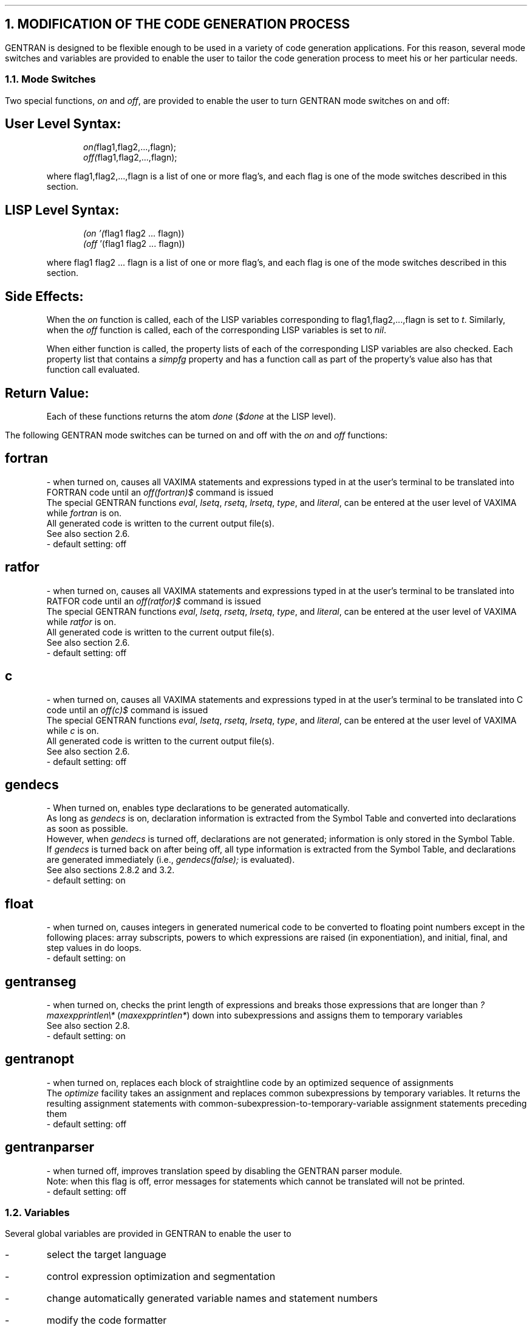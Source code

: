 .NH 1
MODIFICATION OF THE CODE GENERATION PROCESS
.LP
GENTRAN is designed to be flexible enough to be used in a variety of
code generation applications.  For this reason, several mode
switches and variables are provided to enable the user to tailor the
code generation process to meet his or her particular needs.
.NH 2
Mode Switches
.LP
Two special functions, \fIon\fR and \fIoff\fR, are provided to enable
the user to turn GENTRAN mode switches on and off:
.RS
.SH
User Level Syntax:
.RS
.DS L
\fIon(\fRflag1,flag2,...,flagn);
.DE
.DS L
\fIoff(\fRflag1,flag2,...,flagn);
.DE
.RE
where flag1,flag2,...,flagn is a list of one or more
flag's, and each flag is one of the mode switches
described in this section.
.SH
LISP Level Syntax:
.RS
.DS L
\fI(on '(\fRflag1 flag2 ... flagn))
.DE
.DS L
\fI(off \fR'(flag1 flag2 ... flagn))
.DE
.RE
where flag1 flag2 ... flagn is a list of one or more flag's,
and each flag is one of the mode switches described in this
section.
.SH
Side Effects:
.LP
When the \fIon\fR function is called, each of the LISP variables
corresponding to flag1,flag2,...,flagn is set to \fIt\fR.  Similarly,
when the \fIoff\fR function is called, each of the corresponding LISP
variables is set to \fInil\fR.
.LP
When either function is called, the property lists of each of the
corresponding LISP variables are also checked.  Each property list
that contains a \fIsimpfg\fR property and has a function call as
part of the property's value also has that function call evaluated.
.SH
Return Value:
.LP
Each of these functions returns the atom \fIdone\fR (\fI$done\fR at
the LISP level).
.RE
.LP
The following GENTRAN mode switches can be turned on and off with the
\fIon\fR and \fIoff\fR functions:
.RS
.SH
fortran
.LP
- when turned on, causes all VAXIMA statements and expressions typed in
at the user's terminal
to be translated into FORTRAN code until an \fIoff(fortran)$\fR
command is issued
.br
The special GENTRAN functions \fIeval\fR,
\fIlsetq\fR, \fIrsetq\fR, \fIlrsetq\fR, \fItype\fR, and \fIliteral\fR,
can be entered at the user level of VAXIMA while \fIfortran\fR is on.
.br
All generated code is written to the current output file(s).
.br
See also section 2.6.
.br
- default setting:  off
.SH
ratfor
.LP
- when turned on, causes all VAXIMA statements and expressions typed in
at the user's terminal
to be translated into RATFOR code until an \fIoff(ratfor)$\fR
command is issued
.br
The special GENTRAN functions \fIeval\fR,
\fIlsetq\fR, \fIrsetq\fR, \fIlrsetq\fR, \fItype\fR, and \fIliteral\fR,
can be entered at the user
level of VAXIMA while \fIratfor\fR is on.
.br
All generated code is written to the current output file(s).
.br
See also section 2.6.
.br
- default setting:  off
.SH
c
.LP
- when turned on, causes all VAXIMA statements and expressions typed in
at the user's terminal
to be translated into C code until an \fIoff(c)$\fR command is
issued
.br
The special GENTRAN functions \fIeval\fR,
\fIlsetq\fR, \fIrsetq\fR, \fIlrsetq\fR, \fItype\fR, and \fIliteral\fR,
can be entered at the user level of VAXIMA while \fIc\fR is on.
.br
All generated code is written to the current output file(s).
.br
See also section 2.6.
.br
- default setting:  off
.SH
gendecs
.LP
- When turned on, enables type declarations to be generated automatically.
.br
As long as \fIgendecs\fR is on, declaration information is extracted from
the Symbol Table and converted into declarations as soon as possible.
.br
However, when \fIgendecs\fR is turned off, declarations are not generated;
information is only stored in the Symbol Table.
.br
If \fIgendecs\fR is turned back on after being off, all type
information is extracted from the Symbol Table, and declarations are
generated immediately (i.e., \fIgendecs(false);\fR is evaluated).
.br
See also sections 2.8.2 and 3.2.
.br
- default setting:  on
.SH
float
.LP
- when turned on, causes integers in generated numerical code to be
converted to floating point numbers except in the following places:  array
subscripts, powers to which expressions are raised (in exponentiation), and
initial, final, and step values in do loops.
.br
- default setting:  on
.SH
gentranseg
.LP
- when turned on, checks the print length of expressions and breaks
those expressions that are longer than \fI?maxexpprintlen\e*\fR
(\fImaxexpprintlen*\fR) down
into subexpressions and assigns them to temporary variables
.br
See also section 2.8.
.br
- default setting:  on
.SH
gentranopt
.LP
- when turned on, replaces each block of straightline code by
an optimized sequence of assignments
.br
The \fIoptimize\fR facility takes an assignment and replaces common
subexpressions by temporary variables.  It returns the resulting assignment
statements
with common-subexpression-to-temporary-variable assignment
statements preceding them
.br
- default setting:  off
.SH
gentranparser
.LP
- when turned off, improves translation speed by disabling the GENTRAN
parser module.
.br
Note:  when this flag is off, error messages for statements which cannot
be translated will not be printed.
.br
- default setting:  off
.RE
.NH 2
Variables
.LP
Several global variables are provided in GENTRAN to enable the
user to
.IP -
select the target language
.IP -
control expression optimization and segmentation
.IP -
change automatically generated variable names and statement numbers
.IP -
modify the code formatter
.LP
The following four subsections describe these variables.  Each variable
is given in its user level syntax, followed by its LISP level syntax.
.NH 3
Target Language Selection
.RS
.SH
?gentranlang\e*         gentranlang*
.LP
- target language (FORTRAN, RATFOR, or C)
.br
See also section 2.1.
.br
- value type:  atom
.br
- default value:  fortran
.SH
?gentranopt\e*          gentranopt*           \fR**  kentvax only  **
.LP
- system under which code is to be optimized (VAXIMA or REDUCE)
.br
See also section 2.7.
.br
- value type:  atom
.br
- default value:  vaxima
.RE
.NH 3
Expression Optimization & Segmentation Control
.RS
.SH
?maxexpprintlen\e*      maxexpprintlen*
.LP
- value used to determine whether or not an expression should be
segmented; maximum number of characters permitted in an expression
in the target language (excluding spaces printed for formatting)
.br
See also section 2.8.
.br
- value type:  integer
.br
- default value:  800
.RE
.NH 3
Temporary Variable Names & Statement Numbers
.RS
.SH
?tempvarname\e*         tempvarname*
.LP
- name used as prefix in generating temporary variable names
.br
See also section 2.9.
.br
- value type:  atom
.br
- default value:  t
.SH
?tempvarnum\e*          tempvarnum*
.LP
- number appended to \fI?tempvarname\e*\fR to create a temporary variable
name
.br
If the temporary variable name resulting from appending
\fI?tempvarnum\e*\fR onto \fI?tempvarname\e*\fR has already been generated
and still holds a useful value, then \fI?tempvarnum\e*\fR is incremented
and temporary variable names are compressed until one is found which
was not previously generated or does not still hold a significant value.
.br
See also section 2.9.
.br
- value type:  integer
.br
- default value:  0
.SH
?tempvartype\e*         tempvartype*
.LP
- target language variable type (e.g., integer, real*8, float, etc) used
as a default for automatically generated variables whose type cannot be
determined otherwise
.br
If \fI?tempvartype\e*\fR is false (nil), then generated temporary
variables whose type cannot be determined are not automatically declared.
.br
See also section 2.8.
.br
- value type:  atom
.br
- default value:  false (nil)
.SH
?genstmtno\e*           genstmtno*
.LP
- number used when a statement number must be generated
.br
- value type:  integer
.br
- default value:  25000
.SH
?genstmtincr\e*         genstmtincr*
.LP
- number by which \fI?genstmtno\e*\fR is increased each time a new
statement number is generated
.br
- value type:  integer
.br
- default value:  1
.RE
.NH 3
Code Formatting
.RS
.SH
?fortcurrind\e*         fortcurrind*
.LP
- number of blank spaces printed at the beginning of each line of
generated FORTRAN code
.br
- value type:  integer
.br
- default value:  6
.SH
?ratcurrind\e*          ratcurrind*
.LP
- number of blank spaces printed at the beginning of each line of
generated RATFOR code
.br
- value type:  integer
.br
- default value:  0
.SH
?ccurrind\e*            ccurrind*
.LP
- number of blank spaces printed at the beginning of each line of
generated C code
.br
- value type:  integer
.br
- default value:  0
.SH
?tablen\e*              tablen*
.LP
- number of blank spaces printed for each new level of indentation
.br
Automatic indentation can be turned off by setting this variable to 0.
.br
- value type:  integer
.br
- default value:  4
.SH
?fortlinelen\e*         fortlinelen*
.LP
- maximum number of characters printed on each line of generated FORTRAN code
.br
- value type:  integer
.br
- default value:  72
.SH
?ratlinelen\e*          ratlinelen*
.LP
- maximum number of characters printed on each line of generated RATFOR code
.br
- value type:  integer
.br
- default value:  80
.SH
?clinelen\e*            clinelen*
.LP
- maximum number of characters printed on each line of generated C code
.br
- value type:  integer
.br
- default value:  80
.RE
